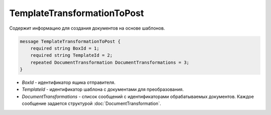 TemplateTransformationToPost
============================

Содержит информацию для создания документов на основе шаблонов.

.. code-block:: protobuf

    message TemplateTransformationToPost {
        required string BoxId = 1;
        required string TemplateId = 2;
        repeated DocumentTransformation DocumentTransformations = 3;
    }

- *BoxId* - идентификатор ящика отправителя.

- *TemplateId* - идентификатор шаблона с документами для преобразования.

- *DocumentTransformations* - список сообщений с идентификаторами обрабатываемых документов. Каждое сообщение задается структурой :doc:`DocumentTransformation`.
